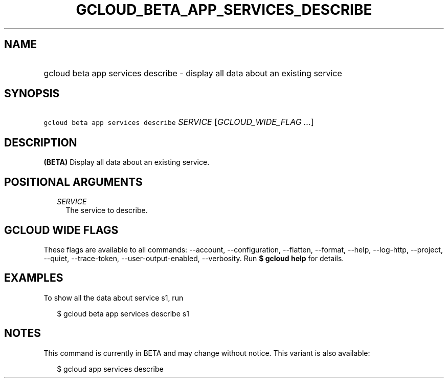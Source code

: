 
.TH "GCLOUD_BETA_APP_SERVICES_DESCRIBE" 1



.SH "NAME"
.HP
gcloud beta app services describe \- display all data about an existing service



.SH "SYNOPSIS"
.HP
\f5gcloud beta app services describe\fR \fISERVICE\fR [\fIGCLOUD_WIDE_FLAG\ ...\fR]



.SH "DESCRIPTION"

\fB(BETA)\fR Display all data about an existing service.



.SH "POSITIONAL ARGUMENTS"

.RS 2m
.TP 2m
\fISERVICE\fR
The service to describe.


.RE
.sp

.SH "GCLOUD WIDE FLAGS"

These flags are available to all commands: \-\-account, \-\-configuration,
\-\-flatten, \-\-format, \-\-help, \-\-log\-http, \-\-project, \-\-quiet,
\-\-trace\-token, \-\-user\-output\-enabled, \-\-verbosity. Run \fB$ gcloud
help\fR for details.



.SH "EXAMPLES"

To show all the data about service s1, run

.RS 2m
$ gcloud beta app services describe s1
.RE



.SH "NOTES"

This command is currently in BETA and may change without notice. This variant is
also available:

.RS 2m
$ gcloud app services describe
.RE


